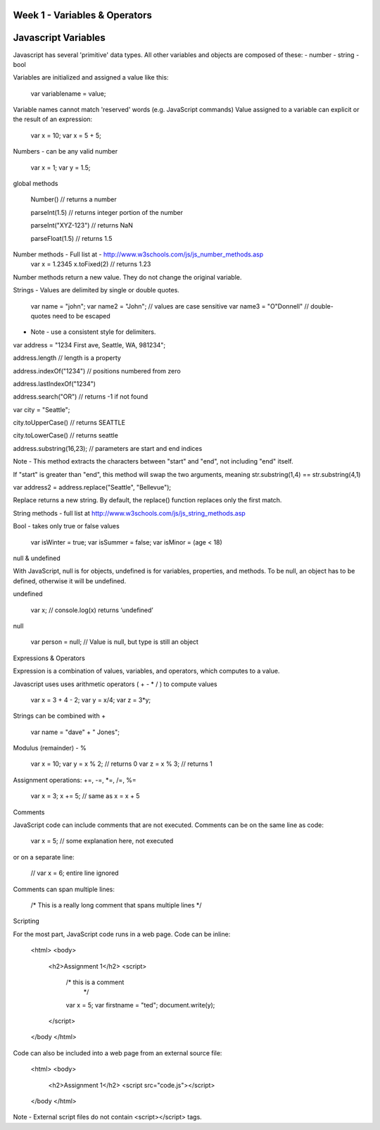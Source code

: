 Week 1 - Variables & Operators
####

Javascript Variables
####

Javascript has several 'primitive' data types. All other variables and objects are composed of these:
- number
- string
- bool

Variables are initialized and assigned a value like this:

    var variablename = value;

Variable names cannot match 'reserved' words (e.g. JavaScript commands)
Value assigned to a variable can explicit or the result of an expression:
    var x = 10;
    var x = 5 + 5;

Numbers - can be any valid number

    var x = 1;
    var y = 1.5;

global methods

    Number() // returns a number

    parseInt(1.5) // returns integer portion of the number

    parseInt("XYZ-123") // returns NaN

    parseFloat(1.5) // returns 1.5

Number methods - Full list at - http://www.w3schools.com/js/js_number_methods.asp 
    var x = 1.2345
    x.toFixed(2) // returns 1.23

Number methods return a new value. They do not change the original variable.


Strings - Values are delimited by single or double quotes. 

    var name = "john";
    var name2 = "John"; // values are case sensitive
    var name3 = "O\"Donnell" // double-quotes need to be escaped

* Note - use a consistent style for delimiters.

var address = "1234 First ave, Seattle, WA, 981234";

address.length // length is a property

address.indexOf("1234") // positions numbered from zero

address.lastIndexOf("1234")

address.search("OR") // returns -1 if not found


var city = "Seattle";

city.toUpperCase() // returns SEATTLE

city.toLowerCase() // returns seattle

address.substring(16,23); // parameters are start and end indices

Note - This method extracts the characters between "start" and "end", not including "end" itself.

If "start" is greater than "end", this method will swap the two arguments, meaning str.substring(1,4) == str.substring(4,1)

 
var address2 = address.replace("Seattle", "Bellevue");

Replace returns a new string. By default, the replace() function replaces only the first match.

 

String methods - full list at http://www.w3schools.com/js/js_string_methods.asp

 

Bool - takes only true or false values

    var isWinter = true;
    var isSummer = false;
    var isMinor = (age < 18)


null & undefined

With JavaScript, null is for objects, undefined is for variables, properties, and methods. To be null, an object has to be defined, otherwise it will be undefined.

 
undefined

    var x; // console.log(x) returns ‘undefined’

null

    var person = null;     // Value is null, but type is still an object
 

Expressions & Operators

Expression is a combination of values, variables, and operators, which computes to a value.

Javascript uses uses arithmetic operators ( + - *  / ) to compute values
 

    var x = 3 + 4 - 2;
    var y = x/4;
    var z = 3*y;

Strings can be combined with +

    var name = "dave" + " Jones";

Modulus (remainder) - %
 

    var x = 10;
    var y = x % 2; // returns 0
    var z = x % 3; // returns 1

Assignment operations: +=, -=, *=, /=, %=
 

    var x = 3;
    x += 5; // same as x = x + 5

Comments

JavaScript code can include comments that are not executed. Comments can be on the same line as code:

    var x = 5;   // some explanation here, not executed

or on a separate line:

    // var x = 6;   entire line ignored

Comments can span multiple lines:

    /*
    This is a really long comment
    that spans multiple lines
    */

Scripting

For the most part, JavaScript code runs in a web page. Code can be inline:

    <html>
    <body>
        <h2>Assignment 1</h2>
        <script>
            /* this is a comment
             */
            var x = 5;
            var firstname = "ted";
            document.write(y);
        </script>
    </body </html>

 

Code can also be included into a web page from an external source file:

    <html>
    <body>
        <h2>Assignment 1</h2>
        <script src="code.js"></script>
    </body </html>


Note - External script files do not contain <script></script> tags.
